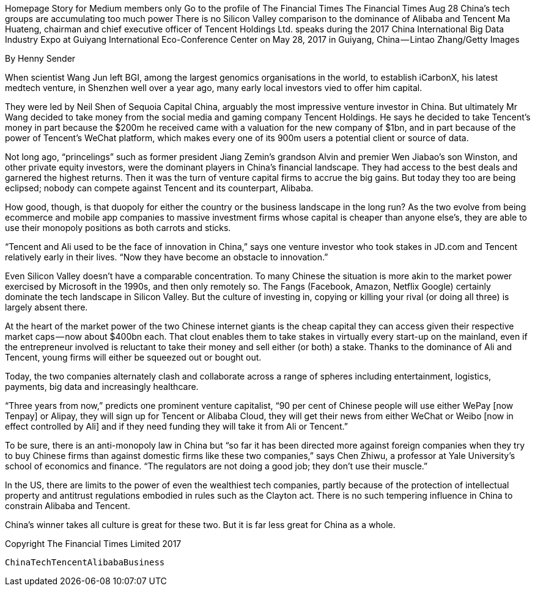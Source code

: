 Homepage
Story for Medium members only
Go to the profile of The Financial Times
The Financial Times
Aug 28
China’s tech groups are accumulating too much power
There is no Silicon Valley comparison to the dominance of Alibaba and Tencent
Ma Huateng, chairman and chief executive officer of Tencent Holdings Ltd. speaks during the 2017 China International Big Data Industry Expo at Guiyang International Eco-Conference Center on May 28, 2017 in Guiyang, China — Lintao Zhang/Getty Images

By Henny Sender

When scientist Wang Jun left BGI, among the largest genomics organisations in the world, to establish iCarbonX, his latest medtech venture, in Shenzhen well over a year ago, many early local investors vied to offer him capital.

They were led by Neil Shen of Sequoia Capital China, arguably the most impressive venture investor in China. But ultimately Mr Wang decided to take money from the social media and gaming company Tencent Holdings. He says he decided to take Tencent’s money in part because the $200m he received came with a valuation for the new company of $1bn, and in part because of the power of Tencent’s WeChat platform, which makes every one of its 900m users a potential client or source of data.

Not long ago, “princelings” such as former president Jiang Zemin’s grandson Alvin and premier Wen Jiabao’s son Winston, and other private equity investors, were the dominant players in China’s financial landscape. They had access to the best deals and garnered the highest returns. Then it was the turn of venture capital firms to accrue the big gains. But today they too are being eclipsed; nobody can compete against Tencent and its counterpart, Alibaba.

How good, though, is that duopoly for either the country or the business landscape in the long run? As the two evolve from being ecommerce and mobile app companies to massive investment firms whose capital is cheaper than anyone else’s, they are able to use their monopoly positions as both carrots and sticks.

“Tencent and Ali used to be the face of innovation in China,” says one venture investor who took stakes in JD.com and Tencent relatively early in their lives. “Now they have become an obstacle to innovation.”

Even Silicon Valley doesn’t have a comparable concentration. To many Chinese the situation is more akin to the market power exercised by Microsoft in the 1990s, and then only remotely so. The Fangs (Facebook, Amazon, Netflix Google) certainly dominate the tech landscape in Silicon Valley. But the culture of investing in, copying or killing your rival (or doing all three) is largely absent there.

At the heart of the market power of the two Chinese internet giants is the cheap capital they can access given their respective market caps — now about $400bn each. That clout enables them to take stakes in virtually every start-up on the mainland, even if the entrepreneur involved is reluctant to take their money and sell either (or both) a stake. Thanks to the dominance of Ali and Tencent, young firms will either be squeezed out or bought out.

Today, the two companies alternately clash and collaborate across a range of spheres including entertainment, logistics, payments, big data and increasingly healthcare.

“Three years from now,” predicts one prominent venture capitalist, “90 per cent of Chinese people will use either WePay [now Tenpay] or Alipay, they will sign up for Tencent or Alibaba Cloud, they will get their news from either WeChat or Weibo [now in effect controlled by Ali] and if they need funding they will take it from Ali or Tencent.”

To be sure, there is an anti-monopoly law in China but “so far it has been directed more against foreign companies when they try to buy Chinese firms than against domestic firms like these two companies,” says Chen Zhiwu, a professor at Yale University’s school of economics and finance. “The regulators are not doing a good job; they don’t use their muscle.”

In the US, there are limits to the power of even the wealthiest tech companies, partly because of the protection of intellectual property and antitrust regulations embodied in rules such as the Clayton act. There is no such tempering influence in China to constrain Alibaba and Tencent.

China’s winner takes all culture is great for these two. But it is far less great for China as a whole.

Copyright The Financial Times Limited 2017

    ChinaTechTencentAlibabaBusiness


